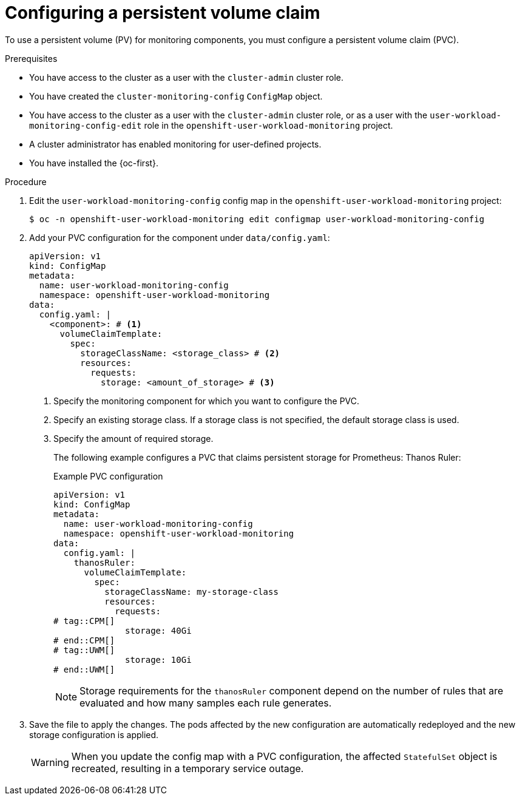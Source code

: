 // Module included in the following assemblies:
//
// * observability/monitoring/configuring-the-monitoring-stack.adoc

:_mod-docs-content-type: PROCEDURE
[id="configuring-a-persistent-volume-claim_{context}"]
= Configuring a persistent volume claim

// Set attributes to distinguish between cluster monitoring example (core platform monitoring - CPM) and user workload monitoring (UWM) examples

// tag::CPM[]
:configmap-name: cluster-monitoring-config
:namespace-name: openshift-monitoring
:component: prometheusK8s
// end::CPM[]
// tag::UWM[]
:configmap-name: user-workload-monitoring-config
:namespace-name: openshift-user-workload-monitoring
:component: thanosRuler
// end::UWM[]

To use a persistent volume (PV) for monitoring components, you must configure a persistent volume claim (PVC).

.Prerequisites

// tag::CPM[]
* You have access to the cluster as a user with the `cluster-admin` cluster role.
* You have created the `cluster-monitoring-config` `ConfigMap` object.
// end::CPM[]
// tag::UWM[]
ifndef::openshift-dedicated,openshift-rosa[]
* You have access to the cluster as a user with the `cluster-admin` cluster role, or as a user with the `user-workload-monitoring-config-edit` role in the `openshift-user-workload-monitoring` project.
* A cluster administrator has enabled monitoring for user-defined projects.
endif::openshift-dedicated,openshift-rosa[]
ifdef::openshift-dedicated,openshift-rosa[]
* You have access to the cluster as a user with the `dedicated-admin` role.
* The `user-workload-monitoring-config` `ConfigMap` object exists. This object is created by default when the cluster is created.
endif::openshift-dedicated,openshift-rosa[]
// end::UWM[]
* You have installed the {oc-first}.

.Procedure

. Edit the `{configmap-name}` config map in the `{namespace-name}` project:
+
[source,terminal,subs="attributes+"]
----
$ oc -n {namespace-name} edit configmap {configmap-name}
----

. Add your PVC configuration for the component under `data/config.yaml`:
+
[source,yaml,subs="attributes+"]
----
apiVersion: v1
kind: ConfigMap
metadata:
  name: {configmap-name}
  namespace: {namespace-name}
data:
  config.yaml: |
    <component>: # <1>
      volumeClaimTemplate:
        spec:
          storageClassName: <storage_class> # <2>
          resources:
            requests:
              storage: <amount_of_storage> # <3>
----
<1> Specify the monitoring component for which you want to configure the PVC.
<2> Specify an existing storage class. If a storage class is not specified, the default storage class is used.
<3> Specify the amount of required storage.
+
The following example configures a PVC that claims persistent storage for 
// tag::CPM[]
Prometheus:
// end::CPM[]
// tag::UWM[]
Thanos Ruler:
// end::UWM[]
+
.Example PVC configuration
[source,yaml,subs="attributes+"]
----
apiVersion: v1
kind: ConfigMap
metadata:
  name: {configmap-name}
  namespace: {namespace-name}
data:
  config.yaml: |
    {component}:
      volumeClaimTemplate:
        spec:
          storageClassName: my-storage-class
          resources:
            requests:
# tag::CPM[]
              storage: 40Gi
# end::CPM[]
# tag::UWM[]
              storage: 10Gi
# end::UWM[]
----
// tag::UWM[]
+
[NOTE]
====
Storage requirements for the `thanosRuler` component depend on the number of rules that are evaluated and how many samples each rule generates.
====
// end::UWM[]

. Save the file to apply the changes. The pods affected by the new configuration are automatically redeployed and the new storage configuration is applied.
+
[WARNING]
====
When you update the config map with a PVC configuration, the affected `StatefulSet` object is recreated, resulting in a temporary service outage.
====

// Unset the source code block attributes just to be safe.
:!configmap-name:
:!namespace-name:
:!component: